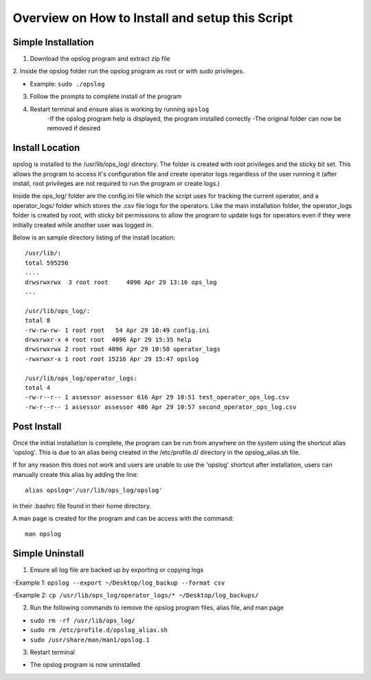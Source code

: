 

Overview on How to Install and setup this Script
++++++++++++++++++++++++++++++++++++++++++++++++

Simple Installation
===================

1. Download the opslog program and extract zip file

2. Inside the opslog folder run the opslog program as
root or with sudo privileges.

- Example: ``sudo ./opslog``

3. Follow the prompts to complete install of the program

4. Restart terminal and ensure alias is working by running ``opslog``
    -If the opslog program help is displayed, the program installed correctly
    -The original folder can now be removed if desired


Install Location
================

opslog is installed to the /usr/lib/ops_log/ directory.
The folder is created with root privileges and the sticky bit set.
This allows the program to access it's configuration file and create
operator logs regardless of the user running it (after install, root
privileges are not required to run the program or create logs.)

Inside the ops_log/ folder are the config.ini file which the script
uses for tracking the current operator, and a operator_logs/ folder
which stores the .csv file logs for the operators. Like the main installation
folder, the operator_logs folder is created by root, with sticky bit permissions
to allow the program to update logs for operators even if they were initially
created while another user was logged in.

Below is an sample directory listing of the install location::

    /usr/lib/:
    total 595256
    ....
    drwsrwxrwx  3 root root     4096 Apr 29 13:16 ops_log
    ...

    /usr/lib/ops_log/:
    total 8
    -rw-rw-rw- 1 root root   54 Apr 29 10:49 config.ini
    drwxrwxr-x 4 root root  4096 Apr 29 15:35 help
    drwsrwxrwx 2 root root 4096 Apr 29 10:50 operator_logs
    -rwxrwxr-x 1 root root 15216 Apr 29 15:47 opslog

    /usr/lib/ops_log/operator_logs:
    total 4
    -rw-r--r-- 1 assessor assessor 616 Apr 29 10:51 test_operator_ops_log.csv
    -rw-r--r-- 1 assessor assessor 486 Apr 29 10:57 second_operator_ops_log.csv


Post Install
============

Once the initial installation is complete, the program can be run from anywhere on the system
using the shortcut alias 'opslog'. This is due to an alias being created in the /etc/profile.d/
directory in the opslog_alias.sh file.

If for any reason this does not work and users are unable to use the 'opslog'
shortcut after installation, users can manually create this alias by adding the line::

    alias opslog='/usr/lib/ops_log/opslog'

in their .bashrc file found in their home directory.


A man page is created for the program and can be access with the command::

    man opslog


Simple Uninstall
===================

1. Ensure all log file are backed up by exporting or copying logs

-Example 1: ``opslog --export ~/Desktop/log_backup --format csv``

-Example 2: ``cp /usr/lib/ops_log/operator_logs/* ~/Desktop/log_backups/``

2. Run the following commands to remove the opslog program files, alias file, and man page

- ``sudo rm -rf /usr/lib/ops_log/``

- ``sudo rm /etc/profile.d/opslog_alias.sh``

- ``sudo /usr/share/man/man1/opslog.1``

3. Restart terminal

- The opslog program is now uninstalled
